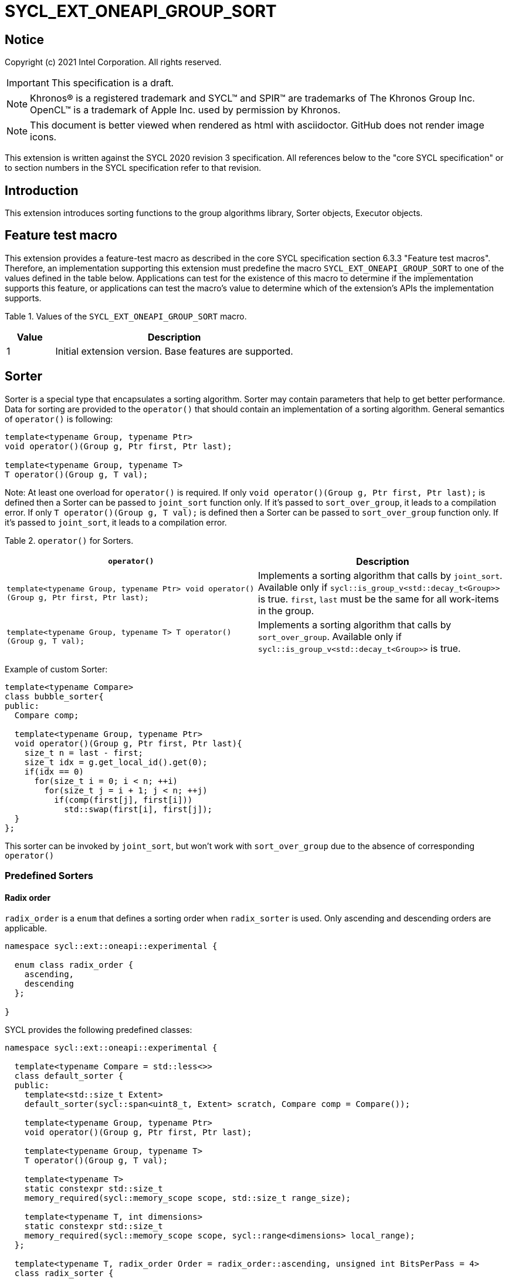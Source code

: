 = SYCL_EXT_ONEAPI_GROUP_SORT
:source-highlighter: coderay
:coderay-linenums-mode: table

// This section needs to be after the document title.
:doctype: book
:toc2:
:toc: left
:encoding: utf-8
:lang: en

:blank: pass:[ +]

// Set the default source code type in this document to C++,
// for syntax highlighting purposes.  This is needed because
// docbook uses c++ and html5 uses cpp.
:language: {basebackend@docbook:c++:cpp}

== Notice

Copyright (c) 2021 Intel Corporation.  All rights reserved.

IMPORTANT: This specification is a draft.

NOTE: Khronos(R) is a registered trademark and SYCL(TM) and SPIR(TM) are
trademarks of The Khronos Group Inc. OpenCL(TM) is a trademark of Apple Inc.
used by permission by Khronos.

NOTE: This document is better viewed when rendered as html with asciidoctor.
GitHub does not render image icons.

This extension is written against the SYCL 2020 revision 3 specification. All
references below to the "core SYCL specification" or to section numbers in the
SYCL specification refer to that revision.

== Introduction

This extension introduces sorting functions to the group algorithms library,
Sorter objects, Executor objects.

== Feature test macro

This extension provides a feature-test macro as described in the core SYCL
specification section 6.3.3 "Feature test macros".  Therefore, an
implementation supporting this extension must predefine the macro
`SYCL_EXT_ONEAPI_GROUP_SORT` to one of the values defined in the table below.
Applications can test for the existence of this macro to determine if the
implementation supports this feature, or applications can test the macro's
value to determine which of the extension's APIs the implementation supports.

Table 1. Values of the `SYCL_EXT_ONEAPI_GROUP_SORT` macro.
[%header,cols="1,5"]
|===
|Value |Description
|1     |Initial extension version.  Base features are supported.
|===

== Sorter

Sorter is a special type that encapsulates a sorting algorithm. Sorter may contain parameters
that help to get better performance. Data for sorting are provided to the `operator()`
that should contain an implementation of a sorting algorithm.
General semantics of `operator()` is following:

[source,c++]
----
template<typename Group, typename Ptr>
void operator()(Group g, Ptr first, Ptr last);

template<typename Group, typename T>
T operator()(Group g, T val);
----

Note: At least one overload for `operator()` is required. If only `void operator()(Group g, Ptr first, Ptr last);` is defined then a Sorter can be passed to `joint_sort` function only. If it's passed to `sort_over_group`, it leads to a compilation error. If only `T operator()(Group g, T val);` is defined then a Sorter can be passed to `sort_over_group` function only. If it's passed to `joint_sort`, it leads to a compilation error.

Table 2. `operator()` for Sorters.
|===
|`operator()`|Description

|`template<typename Group, typename Ptr>
void operator()(Group g, Ptr first, Ptr last);`
|Implements a sorting algorithm that calls by `joint_sort`.
Available only if `sycl::is_group_v<std::decay_t<Group>>` is true.
`first`, `last` must be the same for all work-items in the group.

|`template<typename Group, typename T>
T operator()(Group g, T val);`
|Implements a sorting algorithm that calls by `sort_over_group`.
Available only if `sycl::is_group_v<std::decay_t<Group>>` is true.
|===

Example of custom Sorter:
[source,c++]
----
template<typename Compare>
class bubble_sorter{
public:
  Compare comp;

  template<typename Group, typename Ptr>
  void operator()(Group g, Ptr first, Ptr last){
    size_t n = last - first;
    size_t idx = g.get_local_id().get(0);
    if(idx == 0)
      for(size_t i = 0; i < n; ++i)
        for(size_t j = i + 1; j < n; ++j)
          if(comp(first[j], first[i]))
            std::swap(first[i], first[j]);
  }
};
----

This sorter can be invoked by `joint_sort`, but won't work with `sort_over_group`
due to the absence of corresponding `operator()`

=== Predefined Sorters

==== Radix order

`radix_order` is a `enum` that defines a sorting order when `radix_sorter` is used.
Only ascending and descending orders are applicable.

[source,c++]
----
namespace sycl::ext::oneapi::experimental {

  enum class radix_order {
    ascending,
    descending
  };

}
----

SYCL provides the following predefined classes:

[source,c++]
----
namespace sycl::ext::oneapi::experimental {

  template<typename Compare = std::less<>>
  class default_sorter {
  public:
    template<std::size_t Extent>
    default_sorter(sycl::span<uint8_t, Extent> scratch, Compare comp = Compare());

    template<typename Group, typename Ptr>
    void operator()(Group g, Ptr first, Ptr last);

    template<typename Group, typename T>
    T operator()(Group g, T val);

    template<typename T>
    static constexpr std::size_t
    memory_required(sycl::memory_scope scope, std::size_t range_size);

    template<typename T, int dimensions>
    static constexpr std::size_t
    memory_required(sycl::memory_scope scope, sycl::range<dimensions> local_range);
  };

  template<typename T, radix_order Order = radix_order::ascending, unsigned int BitsPerPass = 4>
  class radix_sorter {
  public:
    template<std::size_t Extent>
    radix_sorter(sycl::span<uint8_t, Extent> scratch,
                 const std::bitset<sizeof(T) * CHAR_BIT> mask =
                     std::bitset<sizeof(T) * CHAR_BIT> (std::numeric_limits<unsigned long long>::max()));

    template<typename Group, typename Ptr>
    void operator()(Group g, Ptr first, Ptr last);

    template<typename Group>
    T operator()(Group g, T val);

    static constexpr std::size_t
    memory_required(sycl::memory_scope scope, std::size_t range_size);

    template<int dimensions>
    static constexpr std::size_t
    memory_required(sycl::memory_scope scope, sycl::range<dimensions> local_range);
  };

}
----

Table 3. Description of predefined Sorters.
|===
|Sorter|Description

|`template<typename Compare = std::less<>>
default_sorter`
|Use a default sorting method based on an implementation-defined heuristic
using `Compare` as the binary comparison function object.
The algorithm requires a temporary local memory that must be allocated on callers side.
Size of required memory (bytes) is defined by calling `memory_required`.

|`template<typename T, radix_order Order = radix_order::ascending, unsigned int BitsPerPass = 4>
radix_sorter`
|Use radix sort as a sorting method. `Order` specify the sorting order.
Only arithmetic types as `T` can be passed to `radix_sorter`.
`BitsPerPass` is a number of bits that values are split by.
For example, if a sequence of `int32_t` is sorted using `BitsPerPass == 4` then one
pass of the radix sort algorithm considers only 4 bits. The number of passes is `32/4=8`.
The algorithm requires a temporary local memory that must be allocated on callers side.
Size of required memory (bytes) is defined by calling `memory_required`.
|===

Table 4. Constructors of the `default_sorter` class.
|===
|Constructor|Description

|`template<std::size_t Extent>
default_sorter(sycl::span<uint8_t, Extent> scratch, Compare comp = Compare())`
|Creates the `default_sorter` object using `comp`.
Temporary local memory for the algorithm is provided using `scratch`.
If `scratch.size()` is less than value returned by
`memory_required`, behavior of the corresponding sorting algorithm is undefined.

|===

Table 5. Member functions of the `default_sorter` class.
|===
|Member function|Description

|`template<typename Group, typename Ptr>
void operator()(Group g, Ptr first, Ptr last)`
|Implements a default sorting algorithm to be called by the `joint_sort` algorithm.

_Complexity_: Let `N` be `last - first`. `O(N*log(N)*log(N))` comparisons.

|`template<typename Group, typename T>
T operator()(Group g, T val)`
|Implements a default sorting algorithm to be called by the `sort_over_group` algorithm.

_Complexity_: Let `N` be the work group size. `O(N*log(N)*log(N))` comparisons.
|`template<int dimensions = 1>
static std::size_t memory_required(sycl::memory_scope scope, std::size_t range_size)`
|Returns size of temporary memory (in bytes) that is required by
the default sorting algorithm defined by the sorter calling by `joint_sort`.
`range_size` represents a range size for sorting,
e.g. `last-first` from `operator()` arguments.
Result depends on the `scope` parameter:
use `sycl::memory_scope::work_group` if you want to run algorithms using `sycl::group`;
use `sycl::memory_scope::sub_group` if you want to run algorithms using `sycl::sub_group`.
Function must be called on host.
|`static std::size_t memory_required(sycl::memory_scope scope, sycl::range<dimensions> local_range)`
|Returns size of temporary memory (in bytes) that is required by the default
sorting algorithm defined by the sorter calling by `sort_over_group`.
`local_range` is a local range of `sycl::nd_range` that was used to run the kernel if
`scope = sycl::memory_scope::work_group` or sub-group size if
`scope = sycl::memory_scope::sub_group`.
If other `scope` values are passed, behavior is unspecified.
Function must be called on host.
|===

Table 6. Constructors of the `radix_sorter` class.
|===
|Constructor|Description

|`template<std::size_t Extent>
radix_sorter(sycl::span<uint8_t, Extent> scratch, const std::bitset<sizeof(T) * CHAR_BIT> mask = std::bitset<sizeof(T) * CHAR_BIT>
(std::numeric_limits<unsigned long long>::max()))`
|Creates the `radix_sorter` object to sort values considering only bits
that corresponds to 1 in `mask`.
Temporary local memory for the algorithm is provided using `scratch`.
If `scratch.size()` is less than value returned by `memory_required`,
behavior of the corresponding sorting algorithm is undefined.

|===

Table 7. Member functions of the `radix_sorter` class.
|===
|Member function|Description

|`template<typename Group, typename Ptr>
void operator()(Group g, Ptr first, Ptr last)`
|Implements the radix sort algorithm to be called by the `joint_sort` algorithm.

|`template<typename Group>
T operator()(Group g, T val)`
|Implements the radix sort algorithm to be called by the `sort_over_group` algorithm.

|`static std::size_t
memory_required(sycl::memory_scope scope, std::size_t range_size)`
|Returns size of temporary memory (in bytes) that is required by the radix sort algorithm
calling by `joint_sort`. `range_size` represents a range size for sorting,
e.g. `last-first` from `operator()` arguments.
Result depends on the `scope` parameter:
use `sycl::memory_scope::work_group` if you want to run algorithms using `sycl::group`;
use `sycl::memory_scope::sub_group` if you want to run algorithms using `sycl::sub_group`.
Function must be called on host.

|`template<int dimensions = 1>
static std::size_t
memory_required(sycl::memory_scope scope, sycl::range<dimensions> local_range)`
|Returns size of temporary memory (in bytes) that is required by the radix sort algorithm
calling by `sort_over_group`.
`local_range` is a local range of `sycl::nd_range` that was used to run the kernel if
`scope = sycl::memory_scope::work_group` or sub-group size if
`scope = sycl::memory_scope::sub_group`.
If other `scope` values are passed, behavior is unspecified.
Function must be called on host.
|===

Note: Predefined sorters are in the `experimental` namespace: interfaces might be changed later.

=== Group Executors

To pass temporary local memory to an algorithm SYCL introduces special class `group_executor`:

[source,c++]
----
namespace sycl::ext::oneapi::experimental {

  // Exposition only: all template arguments except Group are unspecified
  template<typename Group, std::size_t Extent, /* unspecified */>
  class group_executor
  {
  public:
    group_executor(Group group, sycl::span<uint8_t, Extent> scratch);
    Group get_group() const;

    sycl::span<uint8_t, Extent>
    get_memory() const;
  };

  // Deduction guides
  template<typename Group, std::size_t Extent>
  group_executor(Group, sycl::span<uint8_t, Extent>)
    -> group_executor<Group, Extent>;

}
----

Note: `group_executor` is in the `experimental` namespace: interfaces might be changed later.

Table 8. Constructors of the `group_executor` class.
|===
|Constructor|Description

|`group_executor(Group group, sycl::span<uint8_t, Extent> scratch)`
|Creates the `group_executor` object using `group` and `scratch`.
`sycl::is_group_v<std::decay_t<Group>>` must be true.
`scratch.size()` must not be less than value returned by the `memory_required` method of `default_sorter`. Otherwise,
behavior of sorting algorithm, which is called with the constructed object, is undefined.

|===

Table 9. Member functions of the `group_executor` class.
|===
|Member function|Description

|`Group get_group() const`
|Returns the `Group` class object that is handled by the `group_executor` object.

|`sycl::span<uint8_t, Extent>
get_memory() const`
|Returns `sycl::span` that represents an additional local memory
that is handled by the `group_executor` object.

|===

=== Sort
The sort function from the {cpp} standard sorts elements with respect to
the binary comparison function object.

SYCL provides two similar algorithms:

`joint_sort` uses the work-items in a group to execute the corresponding
algorithm in parallel.

`sort_over_group` performs a sort over values held directly by the work-items
in a group, and results returned to work-item `i` represent values that are in
position `i` in the ordered range.

[source,c++]
----
namespace sycl::ext::oneapi {

  // Only available if GroupExecutor was created with a work-group and some associated scratch space

  template <typename GroupExecutor, typename Ptr>
  void joint_sort(GroupExecutor exec, Ptr first, Ptr last); // (1)

  template <typename GroupExecutor, typename Ptr, typename Compare>
  void joint_sort(GroupExecutor exec, Ptr first, Ptr last, Compare comp); // (2)

  template <typename Group, typename Ptr, typename Sorter>
  void joint_sort(Group g, Ptr first, Ptr last, Sorter sorter); // (3)

  template <typename GroupExecutor, typename T>
  T sort_over_group(GroupExecutor exec, T val); // (4)

  template <typename GroupExecutor, typename T, typename Compare>
  T sort_over_group(GroupExecutor exec, T val, Compare comp); // (5)

  template <typename Group, typename T, typename Sorter>
  T sort_over_group(Group g, T val, Sorter sorter); // (6)
}
----

1._Preconditions_: `first`, `last` must be the same for all work-items in the group.

_Effects_: Sort the elements in the range `[first, last)`
using the `exec` group executor object. Elements are compared by `operator<`.

_Complexity_: Let `N` be `last - first`. `O(N*log(N)*log(N))` comparisons.

2._Preconditions_: `first`, `last` must be the same for all work-items in the group.

_Mandates_: `comp` must satisfy the requirements of `Compare` from
the {cpp} standard.

_Effects_: Sort the elements in the range `[first, last)` with respect to the
binary comparison function object `comp` using the `exec` group executor object.

_Complexity_: Let `N` be `last - first`. `O(N*log(N)*log(N))` comparisons.

3._Preconditions_: `first`, `last` must be the same for all work-items in the group.

_Effects_: Equivalent to: `sorter(g, first, last)`.

_Constraints_: All functions are available only if `Sorter` is a SYCL Sorter.

4._Returns_: The value returned on work-item `i` is the value in position `i`
of the ordered range resulting from sorting `val` from all work-items in the group.
Elements are compared by `operator<`
using the `exec` group executor object.
For multi-dimensional groups, the order of work-items in the group is
determined by their linear id.

_Complexity_: Let `N` be the work group size. `O(N*log(N)*log(N))` comparisons.

5._Mandates_: `comp` must satisfy the requirements of `Compare` from the {cpp} standard.

_Returns_: The value returned on work-item `i` is the value in position `i`
of the ordered range resulting from sorting `val` from all work-items in the
`g` group with respect to the binary comparison function object `comp`
using the `exec` group executor object.
For multi-dimensional groups, the order of work-items in the group is
determined by their linear id.

_Complexity_: Let `N` be the work group size. `O(N*log(N)*log(N))` comparisons.

6._Effects_: Equivalent to: `return sorter(g, val)`.

_Constraints_: All functions are available only if `Sorter` is a SYCL Sorter.

== Examples

1.Using `joint_sort` without Sorters.

[source,c++]
----
...
namespace my_sycl = sycl::ext::oneapi;
namespace my_sycl_exp = sycl::ext::oneapi::experimental;
// calculate required local memory size
size_t local_memory_size =
    my_sycl_exp::default_sorter<>::memory_required<T>(sycl::memory_scope::work_group, n);

q.submit([&](sycl::handler& h) {
  auto acc = sycl::accessor(buf, h);
  auto scratch = sycl::local_accessor<uint8_t, 1>( {local_memory_size}, h );

  h.parallel_for(
    sycl::nd_range<1>{ /*global_size = */ {256}, /*local_size = */ {256} },
    [=](sycl::nd_item<1> id) {
      auto ptr = acc.get_pointer() + id.get_group(0) * n;

      my_sycl::joint_sort(
        // create group executor using deduction guides
        my_sycl_exp::group_executor(
          id.get_group(),
          sycl::span{scratch.get_pointer(), local_memory_size}
        ),
        ptr,
        ptr + n
      );
    });
  });
...
----

2.Using `sort_over_group` and `radix_sorter`

[source,c++]
----
...
namespace my_sycl = sycl::ext::oneapi;
namespace my_sycl_exp = sycl::ext::oneapi::experimental;

sycl::range<1> local_range{256};
// predefine radix_sorter to calculate local memory size
using RSorter = my_sycl_exp::radix_sorter<T, my_sycl_exp::radix_order::descending>;
// calculate required local memory size
size_t local_memory_size =
    RSorter::memory_required(sycl::memory_scope::work_group, local_range);

q.submit([&](sycl::handler& h) {
  auto acc = sycl::accessor(buf, h);
  auto scratch = sycl::local_accessor<uint8_t, 1>( {local_memory_size}, h);

  h.parallel_for(
    sycl::nd_range<1>{ local_range, local_range },
    [=](sycl::nd_item<1> id) {

      acc[id.get_local_id()] =
        my_sycl::sort_over_group(
          id.get_group(),
          acc[id.get_local_id()],
          RSorter(sycl::span{scratch.get_pointer(), local_memory_size})
      );
    });
  });
...
----

3.Using `joint_sort` for key-value sorting
(keys are compared, but keys and values are reordered both).

Note: `oneapi::dpl::zip_iterator` is used here.
See https://spec.oneapi.com/versions/latest/elements/oneDPL/source/index.html[oneDPL Spec]
for details.

[source,c++]
----
...
namespace my_sycl = sycl::ext::oneapi;
namespace my_sycl_exp = sycl::ext::oneapi::experimental;
using TupleType = typename std::iterator_traits<oneapi::dpl::zip_iterator<T*, U*>>::value_type;
// calculate required local memory size
size_t local_memory_size =
    my_sycl_exp::default_sorter<>::memory_required<TupleType>(sycl::memory_scope::work_group, n);

q.submit([&](sycl::handler& h) {
  auto keys_acc = sycl::accessor(keys_buf, h);
  auto vals_acc = sycl::accessor(vals_buf, h);
  auto scratch = sycl::local_accessor<uint8_t, 1>( {local_memory_size}, h);

  h.parallel_for(
    sycl::nd_range<1>{ /*global_size = */ {1024}, /*local_size = */ {256} },
    [=](sycl::nd_item<1> id) {
      size_t group_id = id.get_group(0);
      auto keys_ptr = keys_acc.get_pointer() + group_id * n;
      auto vals_ptr = vals_acc.get_pointer() + group_id * n;
      auto first = oneapi::dpl::make_zip_iterator(keys_ptr, vals_ptr);

      my_sycl::joint_sort(
        // create group excutor using deduction guides
        my_sycl_exp::group_executor(
          id.get_group(),
          sycl::span{scratch.get_pointer(), local_memory_size}
        ),
        first,
        first + n,
        [](auto x, auto y){ return std::get<0>(x) < std::get<0>(y); }
      );
    });
  });
...
----

== Issues for later investigations

. Sort function can have interfaces with static arrays in private memory as well.
The concern is that it can require changes for other group algortihms as well since sort
basing on private memory is not very useful if other algorithms in the chain use local
memory only. It needs to make sure that we allow different layout for values in static arrays
between different work-items, e.g. "raw major" or "column major" format for storing.
. It can be a separate proposal for key-value sorting basing on Projections.
It needs to be investigated what is the response for that.
. Sorter traits can be useful if there are Finder, Reducer or other objects
will be added to the Spec to be used with other Group algorithms, e.g. find, reduce.
. Predefined sorters can be revisited to find a better interfaces for `memory_required` overloads.

== Revision History

[cols="5,15,15,70"]
[grid="rows"]
[options="header"]
|========================================
|Rev|Date|Author|Changes
|1|2021-04-28|Andrey Fedorov|Initial public working draft
|2|{docdate}|Andrey Fedorov|Changes related to additional memory providing
|========================================
